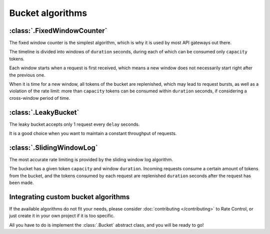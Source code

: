 Bucket algorithms
=================

:class:`.FixedWindowCounter`
----------------------------

The fixed window counter is the simplest algorithm,
which is why it is used by most API gateways out there.

The timeline is divided into windows of ``duration`` seconds,
during each of which can be consumed only ``capacity`` tokens.

Each window starts when a request is first received,
which means a new window does not necessarily
start right after the previous one. 

When it is time for a new window, all tokens of the bucket are replenished,
which may lead to request bursts, as well as a violation of the rate limit:
more than ``capacity`` tokens can be consumed within ``duration`` seconds,
if considering a cross-window period of time.

:class:`.LeakyBucket`
---------------------

The leaky bucket accepts only 1 request every ``delay`` seconds.

It is a good choice when you want to maintain a constant throughput of requests.

:class:`.SlidingWindowLog`
--------------------------

The most accurate rate limiting is provided by the sliding window log algorithm.

The bucket has a given token ``capacity`` and window ``duration``.
Incoming requests consume a certain amount of tokens from the bucket,
and the tokens consumed by each request are replenished
``duration`` seconds after the request has been made.

Integrating custom bucket algorithms
------------------------------------

If the available algorithms do not fit your needs, please consider
:doc:`contributing </contributing>` to Rate Control,
or just create it in your own project if it is too specific.

All you have to do is implement the :class:`.Bucket` abstract class,
and you will be ready to go!
